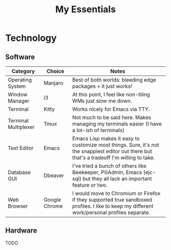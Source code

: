 #+TITLE: My Essentials
#+HUGO_BASE_DIR: ..
#+HUGO_SECTION: post
#+HUGO_CUSTOM_FRONT_MATTER: :date "2021-11-27" :pin true :summary "Things that I deem essential in everyday life"
#+HUGO_TAGS: misc

* Technology
** Software
| Category             | Choice        | Notes                                                                                                                                       |
|----------------------+---------------+---------------------------------------------------------------------------------------------------------------------------------------------|
| Operating System     | Manjaro       | Best of both worlds: bleeding edge packages + it just works!                                                                                |
| Window Manager       | i3            | At this point, I feel like non-tiling WMs just slow me down.                                                                                |
| Terminal             | Kitty         | Works nicely for Emacs via TTY.                                                                                                             |
| Terminal Multiplexer | Tmux          | Not much to be said here. Makes managing my terminals easier (I have a lot-ish of terminals)                                                |
| Text Editor          | Emacs         | Emacs Lisp makes it easy to customize most things. Sure, it's not the snappiest editor out there but that's a tradeoff I'm willing to take. |
| Database GUI         | Dbeaver       | I've tried a bunch of others like Beekeeper, PGAdmin, Emacs (ejc-sql) but they all lack an important feature or two.                        |
| Web Browser          | Google Chrome | I would move to Chromium or Firefox if they supported true sandboxed profiles. I like to keep my different work/personal profiles separate. |
** Hardware
TODO
